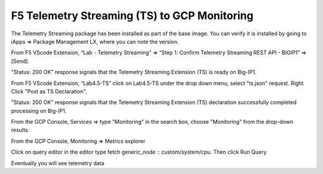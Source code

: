 F5 Telemetry Streaming (TS) to GCP Monitoring
---------------------------------------------

The Telemetry Streaming package has been installed as part of the base image.  You can verify it is installed by going to iApps => Package Management LX, where you can note the version.

From F5 VScode Extension, “Lab - Telemetry Streaming” => “Step 1: Confirm Telemetry Streaming REST API - BIGIP1” => [Send].

"Status: 200 OK" response signals that the Telemetry Streaming Extension (TS) is ready on Big-IP1.

.. image:: ./images/2_postman_telemetry_streaming_status_bigip1.png
	   :scale: 50%

From F5 VScode Extension, “Lab4.5-TS” click on Lab4.5-TS under the drop down menu, select "ts.json" request.
Right Click "Post as TS Declaration".

.. image:: ./images/1_ts1.png
	   :scale: 50%

"Status: 200 OK" response signals that the Telemetry Streaming Extension (TS) declaration successfully completed processing on Big-IP1.

.. image:: ./images/2_ts2.png
	   :scale: 50%

From the GCP Console, Services => type "Monitoring" in the search box, choose "Monitoring" from the drop-down results.

.. image:: ./images/3_ts3.png
	   :scale: 50%

From the GCP Console, Monitoring => Metrics explorer 

.. image:: ./images/4_ts4.png
	   :scale: 50%

Click on query editor in the editor type fetch generic_node :: custom/system/cpu. Then click Run Query

.. image:: ./images/4_ts4.png
	   :scale: 50%

		

Eventually you will see telemetry data 



